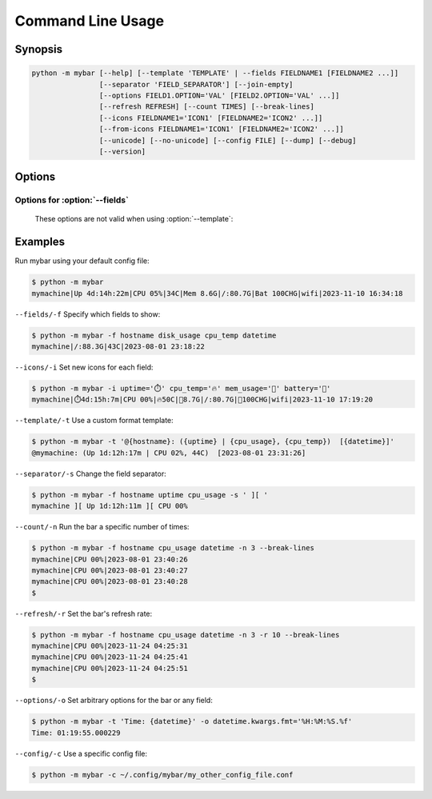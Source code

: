 Command Line Usage
===================


Synopsis
---------

.. code:: none

   python -m mybar [--help] [--template 'TEMPLATE' | --fields FIELDNAME1 [FIELDNAME2 ...]]
                   [--separator 'FIELD_SEPARATOR'] [--join-empty]
                   [--options FIELD1.OPTION='VAL' [FIELD2.OPTION='VAL' ...]]
                   [--refresh REFRESH] [--count TIMES] [--break-lines]
                   [--icons FIELDNAME1='ICON1' [FIELDNAME2='ICON2' ...]]
                   [--from-icons FIELDNAME1='ICON1' [FIELDNAME2='ICON2' ...]]
                   [--unicode] [--no-unicode] [--config FILE] [--dump] [--debug]
                   [--version]


Options
-------


.. option:: -h, --help

   show this help message and exit

.. option:: --template 'TEMPLATE', -t 'TEMPLATE'

   A curly-brace-delimited format string. Not valid with :option:`--fields` options.

.. option:: --fields FIELDNAME1 [FIELDNAME2 ...], -f FIELDNAME1 [FIELDNAME2 ...]

   A list of fields to be displayed. Not valid with :option:`--template`.

.. option:: --options FIELD1.OPTION='VAL' [FIELD2.OPTION='VAL' ...], -o FIELD1.OPTION='VAL' [FIELD2.OPTION='VAL' ...]

   Set arbitrary options for discrete Fields using dot-attribute syntax.

.. option:: --refresh REFRESH, -r REFRESH

   The bar's refresh rate in seconds per cycle.

.. option:: --count TIMES, -n TIMES

   Print the bar this many times, then exit.

.. option:: --break-lines, -b

   Use a newline character at the end of every bar line.

.. option:: --icons FIELDNAME1='ICON1' [FIELDNAME2='ICON2' ...], -i FIELDNAME1='ICON1' [FIELDNAME2='ICON2' ...]

   A mapping of field names to icons.

.. option:: --from-icons FIELDNAME1='ICON1' [FIELDNAME2='ICON2' ...]

    A mapping of Field names to icons.
    Use for the Field order as well.

.. option:: --unicode, -u

   Prefer Unicode versions of Field icons, if provided.

.. option:: --no-unicode, -U

   Prefer ASCII versions of Field icons, if provided.

.. option:: --config FILE, -c FILE

   The config file to use for default settings.

.. option:: --dump, -d

   Instead of running mybar, print a config file using options specified in the command.

.. option:: --debug

   Use debug mode. (Not implemented)

.. option:: --version, -v

   show program's version number and exit


Options for :option:`--fields`
~~~~~~~~~~~~~~~~~~~~~~~~~~~~~~~~
  These options are not valid when using :option:`--template`:

.. option:: --separator 'FIELD_SEPARATOR', -s 'FIELD_SEPARATOR'

   The character used for joining fields. Only valid with :option:`--fields`.

.. option:: --join-empty, -j

   Include empty field contents instead of hiding them. Only valid with :option:`--fields`.


Examples
---------

Run mybar using your default config file:

.. code:: bash

   $ python -m mybar
   mymachine|Up 4d:14h:22m|CPU 05%|34C|Mem 8.6G|/:80.7G|Bat 100CHG|wifi|2023-11-10 16:34:18


``--fields/-f`` Specify which fields to show:

.. code:: bash

   $ python -m mybar -f hostname disk_usage cpu_temp datetime
   mymachine|/:88.3G|43C|2023-08-01 23:18:22


``--icons/-i`` Set new icons for each field:

.. code:: bash

   $ python -m mybar -i uptime='⏱️' cpu_temp='🔥' mem_usage='🧠' battery='🔋'
   mymachine|⏱️4d:15h:7m|CPU 00%|🔥50C|🧠8.7G|/:80.7G|🔋100CHG|wifi|2023-11-10 17:19:20


``--template/-t`` Use a custom format template:

.. code:: bash

   $ python -m mybar -t '@{hostname}: ({uptime} | {cpu_usage}, {cpu_temp})  [{datetime}]'
   @mymachine: (Up 1d:12h:17m | CPU 02%, 44C)  [2023-08-01 23:31:26]


``--separator/-s`` Change the field separator:

.. code:: bash

   $ python -m mybar -f hostname uptime cpu_usage -s ' ][ '
   mymachine ][ Up 1d:12h:11m ][ CPU 00%


``--count/-n`` Run the bar a specific number of times:

.. code:: bash

   $ python -m mybar -f hostname cpu_usage datetime -n 3 --break-lines
   mymachine|CPU 00%|2023-08-01 23:40:26
   mymachine|CPU 00%|2023-08-01 23:40:27
   mymachine|CPU 00%|2023-08-01 23:40:28
   $


``--refresh/-r`` Set the bar's refresh rate:

.. code:: bash

   $ python -m mybar -f hostname cpu_usage datetime -n 3 -r 10 --break-lines
   mymachine|CPU 00%|2023-11-24 04:25:31
   mymachine|CPU 00%|2023-11-24 04:25:41
   mymachine|CPU 00%|2023-11-24 04:25:51
   $


``--options/-o`` Set arbitrary options for the bar or any field:

.. code:: bash

   $ python -m mybar -t 'Time: {datetime}' -o datetime.kwargs.fmt='%H:%M:%S.%f'
   Time: 01:19:55.000229


``--config/-c`` Use a specific config file:

.. code:: bash

   $ python -m mybar -c ~/.config/mybar/my_other_config_file.conf


.. seealso::

   The :doc:`configuration` page shows more comprehensive customization options
   through the use of config files.


